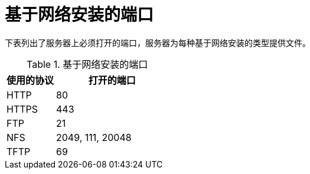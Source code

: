 [id="ports-for-network-based-installation_{context}"]
= 基于网络安装的端口

下表列出了服务器上必须打开的端口，服务器为每种基于网络安装的类型提供文件。

.基于网络安装的端口
[options="header"]
[cols="30%,70%"]
|===
| 使用的协议  | 打开的端口
| HTTP  | 80
| HTTPS  | 443
| FTP | 21
| NFS | 2049, 111, 20048
| TFTP | 69
|===


.其他资源
